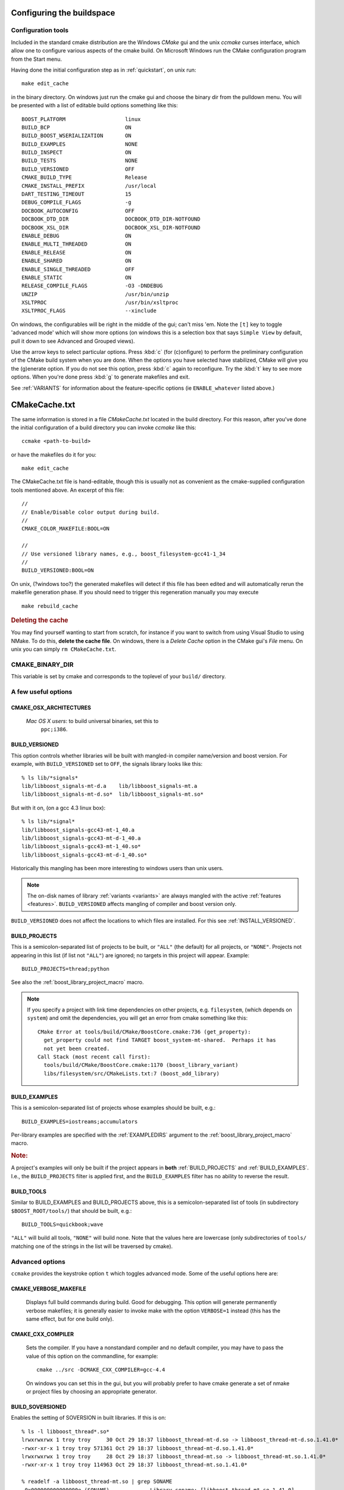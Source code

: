 .. _configure_and_build:

Configuring the buildspace
==========================

Configuration tools
-------------------

Included in the standard cmake distribution are the Windows `CMake`
gui and the unix `ccmake` curses interface, which allow one to
configure various aspects of the cmake build.  On Microsoft Windows
run the CMake configuration program from the Start menu.  

Having done the initial configuration step as in :ref:`quickstart`,
on unix run::

  make edit_cache

in the binary directory.  On windows just run the cmake gui and choose
the binary dir from the pulldown menu.  You will be presented with a list of editable build options something
like this::

   BOOST_PLATFORM                   linux 
   BUILD_BCP                        ON 
   BUILD_BOOST_WSERIALIZATION       ON 
   BUILD_EXAMPLES                   NONE 
   BUILD_INSPECT                    ON 
   BUILD_TESTS                      NONE 
   BUILD_VERSIONED                  OFF 
   CMAKE_BUILD_TYPE                 Release 
   CMAKE_INSTALL_PREFIX             /usr/local 
   DART_TESTING_TIMEOUT             15 
   DEBUG_COMPILE_FLAGS              -g 
   DOCBOOK_AUTOCONFIG               OFF 
   DOCBOOK_DTD_DIR                  DOCBOOK_DTD_DIR-NOTFOUND 
   DOCBOOK_XSL_DIR                  DOCBOOK_XSL_DIR-NOTFOUND 
   ENABLE_DEBUG                     ON 
   ENABLE_MULTI_THREADED            ON 
   ENABLE_RELEASE                   ON 
   ENABLE_SHARED                    ON 
   ENABLE_SINGLE_THREADED           OFF 
   ENABLE_STATIC                    ON 
   RELEASE_COMPILE_FLAGS            -O3 -DNDEBUG 
   UNZIP                            /usr/bin/unzip 
   XSLTPROC                         /usr/bin/xsltproc 
   XSLTPROC_FLAGS                   --xinclude 

On windows, the configurables will be right in the middle of the gui;
can't miss 'em.  Note the ``[t]`` key to toggle 'advanced mode' which
will show more options (on windows this is a selection box that says
``Simple View`` by default, pull it down to see Advanced and Grouped
views).

Use the arrow keys to select particular options.  Press :kbd:`c` (for
(c)onfigure) to perform the preliminary configuration of the CMake
build system when you are done.  When the options you have selected
have stabilized, CMake will give you the (g)enerate option. If you do
not see this option, press :kbd:`c` again to reconfigure.  Try the
:kbd:`t` key to see more options.  When you're done press :kbd:`g` to
generate makefiles and exit.

See :ref:`VARIANTS` for information about the feature-specific options
(ie ``ENABLE_whatever`` listed above.)

.. _cmakecache.txt:

CMakeCache.txt
==============

The same information is stored in a file `CMakeCache.txt` located in
the build directory.  For this reason, after you've done the initial
configuration of a build directory you can invoke `ccmake` like this::

  ccmake <path-to-build>

or have the makefiles do it for you::

  make edit_cache

The CMakeCache.txt file is hand-editable, though this is usually not
as convenient as the cmake-supplied configuration tools mentioned
above.  An excerpt of this file::

  //
  // Enable/Disable color output during build.
  //
  CMAKE_COLOR_MAKEFILE:BOOL=ON
  
  //
  // Use versioned library names, e.g., boost_filesystem-gcc41-1_34
  //
  BUILD_VERSIONED:BOOL=ON
  

On unix, (?windows too?) the generated makefiles will detect if this
file has been edited and will automatically rerun the makefile
generation phase.  If you should need to trigger this regeneration
manually you may execute ::

  make rebuild_cache

.. rubric:: Deleting the cache

You may find yourself wanting to start from scratch, for instance if
you want to switch from using Visual Studio to using NMake.  To do
this, **delete the cache file**.  On windows, there is a *Delete
Cache* option in the CMake gui's *File* menu.  On unix you can simply
``rm CMakeCache.txt``.

.. index:: CMAKE_BINARY_DIR
.. _CMAKE_BINARY_DIR:

CMAKE_BINARY_DIR
----------------

This variable is set by cmake and corresponds to the toplevel of your
``build/`` directory.


.. _useful_options:

A few useful options
--------------------

CMAKE_OSX_ARCHITECTURES
^^^^^^^^^^^^^^^^^^^^^^^

  *Mac OS X users*: to build universal binaries, set this to
   ``ppc;i386``.

.. index:: BUILD_VERSIONED
.. _build_versioned:

BUILD_VERSIONED
^^^^^^^^^^^^^^^

This option controls whether libraries will be built with mangled-in
compiler name/version and boost version.  For example, with
``BUILD_VERSIONED`` set to ``OFF``, the signals library looks like
this::

  % ls lib/*signals*
  lib/libboost_signals-mt-d.a    lib/libboost_signals-mt.a
  lib/libboost_signals-mt-d.so*  lib/libboost_signals-mt.so*
  
But with it on, (on a gcc 4.3 linux box)::

  % ls lib/*signal*
  lib/libboost_signals-gcc43-mt-1_40.a    
  lib/libboost_signals-gcc43-mt-d-1_40.a
  lib/libboost_signals-gcc43-mt-1_40.so*  
  lib/libboost_signals-gcc43-mt-d-1_40.so*
  
Historically this mangling has been more interesting to windows users
than unix users.

.. note:: The on-disk names of library :ref:`variants <variants>` are
   	  always mangled with the active :ref:`features <features>`.
   	  ``BUILD_VERSIONED`` affects mangling of compiler and boost
   	  version only.

``BUILD_VERSIONED`` does not affect the locations to which files are
installed.  For this see :ref:`INSTALL_VERSIONED`. 

.. index:: BUILD_PROJECTS
.. _BUILD_PROJECTS:

BUILD_PROJECTS
^^^^^^^^^^^^^^

This is a semicolon-separated list of projects to be built, or
``"ALL"`` (the default) for all projects, or ``"NONE"``.  Projects not
appearing in this list (if list not ``"ALL"``) are ignored; no targets in
this project will appear.  Example::

  BUILD_PROJECTS=thread;python

See also the :ref:`boost_library_project_macro` macro.  

.. note::

   If you specify a project with link time dependencies on other
   projects, e.g. ``filesystem``, (which depends on ``system``) and
   omit the dependencies, you will get an error from cmake something
   like this::

      CMake Error at tools/build/CMake/BoostCore.cmake:736 (get_property):
        get_property could not find TARGET boost_system-mt-shared.  Perhaps it has
        not yet been created.
      Call Stack (most recent call first):
        tools/build/CMake/BoostCore.cmake:1170 (boost_library_variant)
        libs/filesystem/src/CMakeLists.txt:7 (boost_add_library)


.. index:: BUILD_EXAMPLES
.. _BUILD_EXAMPLES:

BUILD_EXAMPLES
^^^^^^^^^^^^^^

This is a semicolon-separated list of projects whose examples should
be built, e.g.::

  BUILD_EXAMPLES=iostreams;accumulators

Per-library examples are specified with the :ref:`EXAMPLEDIRS`
argument to the :ref:`boost_library_project_macro` macro.

.. rubric:: Note:

A project's examples will only be built if the project appears in
**both** :ref:`BUILD_PROJECTS` and :ref:`BUILD_EXAMPLES`.  I.e., the
``BUILD_PROJECTS`` filter is applied first, and the ``BUILD_EXAMPLES``
filter has no ability to reverse the result. 

.. index:: BUILD_TOOLS
.. _BUILD_TOOLS:

BUILD_TOOLS
^^^^^^^^^^^

Similar to BUILD_EXAMPLES and BUILD_PROJECTS above, this is a
semicolon-separated list of tools (in subdirectory
``$BOOST_ROOT/tools/``) that should be built, e.g.::

  BUILD_TOOLS=quickbook;wave

``"ALL"`` will build all tools, ``"NONE"`` will build none.  Note that
the values here are lowercase (only subdirectories of ``tools/``
matching one of the strings in the list will be traversed by cmake).

Advanced options
----------------

``ccmake`` provides the keystroke option ``t`` which toggles advanced
mode.  Some of the useful options here are:

.. _verbosity:

.. index:: verbosity; CMAKE_VERBOSE_MAKEFILE

CMAKE_VERBOSE_MAKEFILE
^^^^^^^^^^^^^^^^^^^^^^

  Displays full build commands during build.  Good for debugging.
  This option will generate permanently verbose makefiles; it is
  generally easier to invoke make with the option ``VERBOSE=1``
  instead (this has the same effect, but for one build only).

.. index:: CMAKE_CXX_COMPILER

.. _cmake_cxx_compiler:

CMAKE_CXX_COMPILER
^^^^^^^^^^^^^^^^^^

  Sets the compiler.  If you have a nonstandard compiler and no
  default compiler, you may have to pass the value of this option on
  the commandline, for example::

    cmake ../src -DCMAKE_CXX_COMPILER=gcc-4.4

  On windows you can set this in the gui, but you will probably prefer
  to have cmake generate a set of nmake or project files by choosing
  an appropriate generator.

.. index:: BUILD_SOVERSIONED
.. index:: soversion
.. index:: soname
.. _build_with_soversion:

BUILD_SOVERSIONED
^^^^^^^^^^^^^^^^^

Enables the setting of SOVERSION in built libraries.  If
this is on::

  % ls -l libboost_thread*.so*
  lrwxrwxrwx 1 troy troy     30 Oct 29 18:37 libboost_thread-mt-d.so -> libboost_thread-mt-d.so.1.41.0*
  -rwxr-xr-x 1 troy troy 571361 Oct 29 18:37 libboost_thread-mt-d.so.1.41.0*
  lrwxrwxrwx 1 troy troy     28 Oct 29 18:37 libboost_thread-mt.so -> libboost_thread-mt.so.1.41.0*
  -rwxr-xr-x 1 troy troy 114963 Oct 29 18:37 libboost_thread-mt.so.1.41.0*
  
  % readelf -a libboost_thread-mt.so | grep SONAME
   0x000000000000000e (SONAME)             Library soname: [libboost_thread-mt.so.1.41.0]
      
and if off::

  % ls -l lib/*signals*
  -rwxr-xr-x 1 troy troy  835522 Oct 29 15:10 lib/libboost_signals-mt-d.so*
  -rwxr-xr-x 1 troy troy  121886 Oct 29 15:10 lib/libboost_signals-mt.so*
  
(Unix only, ``ON`` by default)


Options for customizing installation
------------------------------------

.. index:: CMAKE_INSTALL_PREFIX
   single:  installation

.. _cmake_install_prefix:

CMAKE_INSTALL_PREFIX
^^^^^^^^^^^^^^^^^^^^

  This is a standard cmake option that sets the path to which boost
  will be installed.

.. index:: LIB_SUFFIX
.. _lib_suffix:

LIB_SUFFIX
^^^^^^^^^^

  This defines the subdirectory of ``CMAKE_INSTALL_PREFIX`` to which
  libraries will be installed.  It is empty by default. For example,
  if I'm on 64-bit fedora, I want the libs installed to
  ``/usr/lib64``, I'd use::

    cmake ../src -DCMAKE_INSTALL_PREFIX=/usr -DLIB_SUFFIX=64

.. index:: INSTALL_VERSIONED
.. _install_versioned:

INSTALL_VERSIONED
^^^^^^^^^^^^^^^^^

This variable controls whether boost versions will be mangled into the
names of **directories** into which boost is installed.  This is
different than :ref:`BUILD_VERSIONED`.  This option has effect only
when CMake is run the first time: they will be set as explained below
the first time thereafter not modified (so that they are customizable
by users).

Example
"""""""

For boost version 1.41.0, with this option ON, the installation tree
is::

  $CMAKE_INSTALL_PREFIX/
    include/
      boost-1.41.0/
        boost/
          version.hpp 
          ...
    lib/    
      boost-1.41.0/
        libboost_signals-mt-d.so
        ...
    bin/
      boost-1.41.0/
        wave
        quickbook 
        ...

and without it, ::

  $CMAKE_INSTALL_PREFIX/
    include/
      boost/
        version.hpp 
        ...
    lib/
      boost/
        libboost_signals-mt-d.so
        ...
    bin/
      wave
      quickbook 
      ...
   
**Note:** ``lib/`` above will contain :ref:`LIB_SUFFIX` if set.

The relative lib/bin/executable pathnames can be controlled
individually with the following variables:

.. index:: install paths
.. _install_paths:
.. _boost_lib_install_dir:
.. _boost_include_install_dir:
.. _boost_exe_install_dir:

============================  =================== ================================
Variable                      Default Unversioned Default Versioned
============================  =================== ================================
BOOST_INCLUDE_INSTALL_DIR     include/            include/boost-X.YY.ZZ
BOOST_LIB_INSTALL_DIR         lib${LIB_SUFFIX}    lib${LIB_SUFFIX}/boost-X.YY.ZZ
BOOST_EXE_INSTALL_DIR         bin/                bin/boost-X.YY.ZZ
============================  =================== ================================

The versioned bin/ path is kind of ugly, see :ref:`BUILD_TOOLS` to
disable the build of these utilities.

.. index:: BOOST_CMAKE_INFRASTRUCTURE_DIR
.. _boost_cmake_infrastructure_dir:

BOOST_CMAKE_INFRASTRUCTURE_DIR
^^^^^^^^^^^^^^^^^^^^^^^^^^^^^^

This is a directory **outside** the boost install tree, by default
``/usr/share/boost/cmake``, to which the targets from this boost
install will be exported: this significanly eases detection of boost
on the systems by developers who use both Boost and CMake.  The name
of the file is Boost-|version|.cmake.  See :ref:`exported_targets` for
more information about how users employ this file.

.. index:: BOOST_INSTALL_FINDBOOST_CMAKE_DRIVERS
.. _boost_install_findboost_cmake_drivers:

BOOST_INSTALL_FINDBOOST_CMAKE_DRIVERS
^^^^^^^^^^^^^^^^^^^^^^^^^^^^^^^^^^^^^

There are two optional driver files that can be installed to
``BOOST_CMAKE_INFRASTRUCTURE_DIR``, named ``BoostConfig.cmake`` and
``BoostConfigVersion.cmake``.  These two files coordinate with
Boost-|version|.cmake to enable cmake developers to find boost
installations via the standard cmake incantation::

  find_package(Boost 1.41.0 COMPONENTS thread iostreams)

in their ``CMakeLists.txt``.  These files should be the same from
release to release, so you may wish to disable their installation.

.. index:: BOOST_EXPORTS_FILE
.. _BOOST_EXPORTS_FILE:

BOOST_EXPORTS_FILE
^^^^^^^^^^^^^^^^^^

This is the path to the file that will contain CMake exported targets
in the build tree, by default it is::

  ${CMAKE_LIBRARY_OUTPUT_DIRECTORY}/cmake/Boost.cmake

See :ref:`exported_targets` for information on how to use this handy
file to simply building against an **uninstalled** boost.

.. index:: BOOST_INSTALL_EXPORTS_FILE
.. _BOOST_INSTALL_EXPORTS_FILE:

BOOST_INSTALL_EXPORTS_FILE
^^^^^^^^^^^^^^^^^^^^^^^^^^

This is the path to which the exports file will be installed (only has
effect when making 'install').  By default it is::

  ${BOOST_LIB_INSTALL_DIR}/cmake

See :ref:`exported_targets` for information on how to use this handy
file to simply building against an **installed** boost.

System Dependencies
-------------------

See :ref:`external_dependencies` for information about configuring
detection of system packages like python and bzip2.
